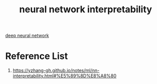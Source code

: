 :PROPERTIES:
:ID:       9d081b8c-6810-430e-af79-5ff425201314
:END:
#+title: neural network interpretability
#+filetags:  

[[id:a40e3787-6e62-4176-80ae-56b9af015ddb][deep neural network]]

* Reference List
1. https://yzhang-gh.github.io/notes/ml/nn-interpretability.html#%E5%89%8D%E8%A8%80
